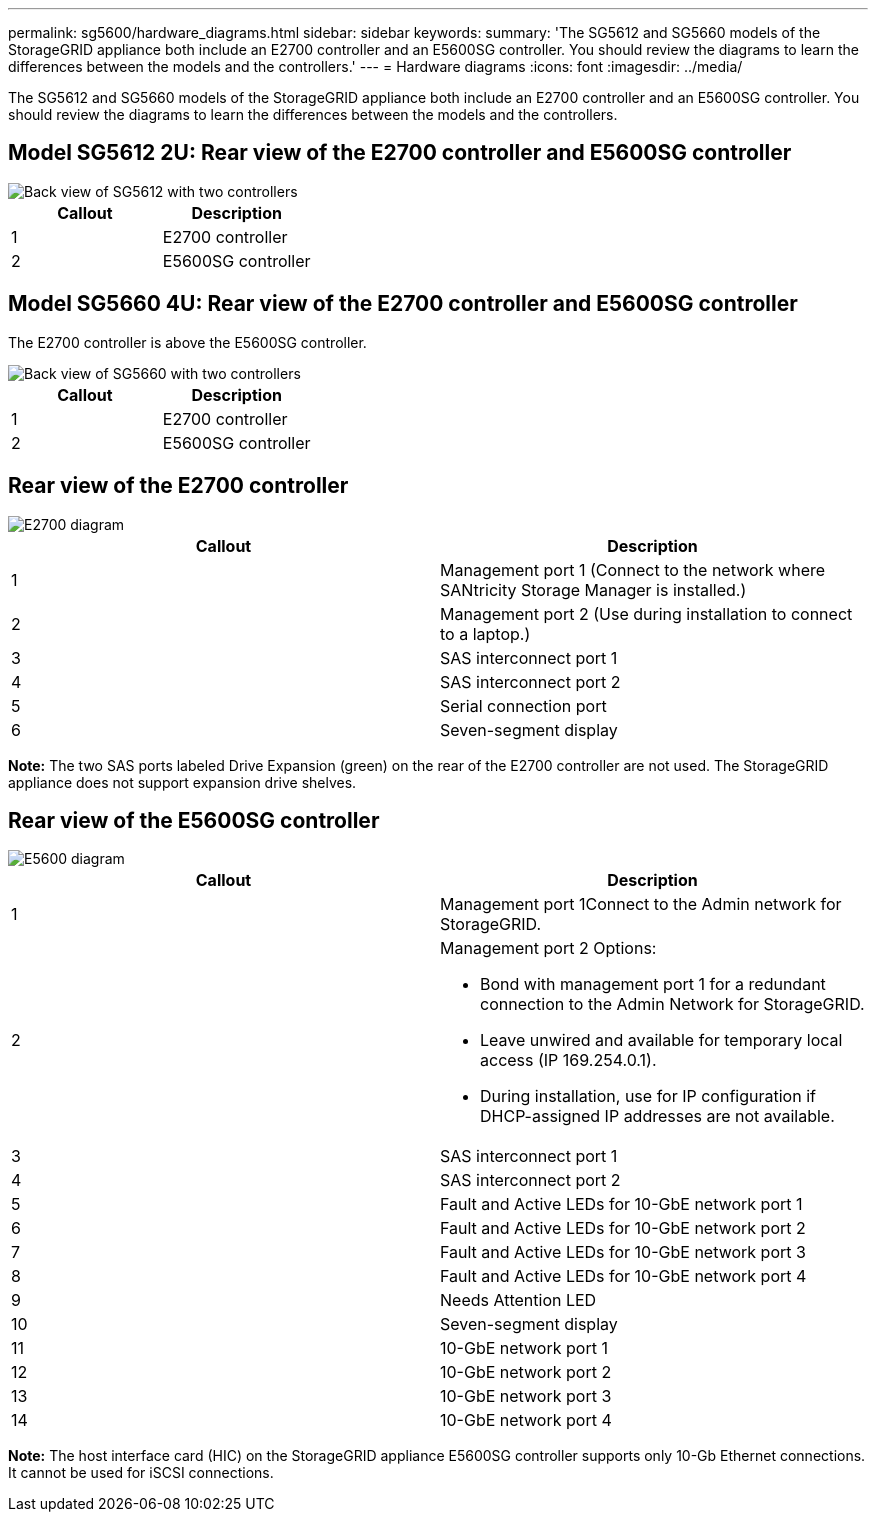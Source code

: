 ---
permalink: sg5600/hardware_diagrams.html
sidebar: sidebar
keywords: 
summary: 'The SG5612 and SG5660 models of the StorageGRID appliance both include an E2700 controller and an E5600SG controller. You should review the diagrams to learn the differences between the models and the controllers.'
---
= Hardware diagrams
:icons: font
:imagesdir: ../media/

[.lead]
The SG5612 and SG5660 models of the StorageGRID appliance both include an E2700 controller and an E5600SG controller. You should review the diagrams to learn the differences between the models and the controllers.

== Model SG5612 2U: Rear view of the E2700 controller and E5600SG controller

image::../media/sg5612_2u_rear_view.gif[Back view of SG5612 with two controllers]

[options="header"]
|===
| Callout| Description
a|
1
a|
E2700 controller
a|
2
a|
E5600SG controller
|===

== Model SG5660 4U: Rear view of the E2700 controller and E5600SG controller

The E2700 controller is above the E5600SG controller.

image::../media/sg5660_4u_rear_view.gif[Back view of SG5660 with two controllers]

[options="header"]
|===
| Callout| Description
a|
1
a|
E2700 controller
a|
2
a|
E5600SG controller
|===

== Rear view of the E2700 controller

image::../media/sga_controller_2700_diagram_callouts.gif[E2700 diagram]

[options="header"]
|===
| Callout| Description
a|
1
a|
Management port 1 (Connect to the network where SANtricity Storage Manager is installed.)
a|
2
a|
Management port 2 (Use during installation to connect to a laptop.)
a|
3
a|
SAS interconnect port 1
a|
4
a|
SAS interconnect port 2
a|
5
a|
Serial connection port
a|
6
a|
Seven-segment display
|===
*Note:* The two SAS ports labeled Drive Expansion (green) on the rear of the E2700 controller are not used. The StorageGRID appliance does not support expansion drive shelves.

== Rear view of the E5600SG controller

image::../media/sga_controller_5600_diagram_callouts.gif[E5600 diagram]

[options="header"]
|===
| Callout| Description
a|
1
a|
Management port 1Connect to the Admin network for StorageGRID.

a|
2
a|
Management port 2 Options:

* Bond with management port 1 for a redundant connection to the Admin Network for StorageGRID.
* Leave unwired and available for temporary local access (IP 169.254.0.1).
* During installation, use for IP configuration if DHCP-assigned IP addresses are not available.

a|
3
a|
SAS interconnect port 1
a|
4
a|
SAS interconnect port 2
a|
5
a|
Fault and Active LEDs for 10-GbE network port 1
a|
6
a|
Fault and Active LEDs for 10-GbE network port 2
a|
7
a|
Fault and Active LEDs for 10-GbE network port 3
a|
8
a|
Fault and Active LEDs for 10-GbE network port 4
a|
9
a|
Needs Attention LED
a|
10
a|
Seven-segment display
a|
11
a|
10-GbE network port 1
a|
12
a|
10-GbE network port 2
a|
13
a|
10-GbE network port 3
a|
14
a|
10-GbE network port 4
|===
*Note:* The host interface card (HIC) on the StorageGRID appliance E5600SG controller supports only 10-Gb Ethernet connections. It cannot be used for iSCSI connections.
